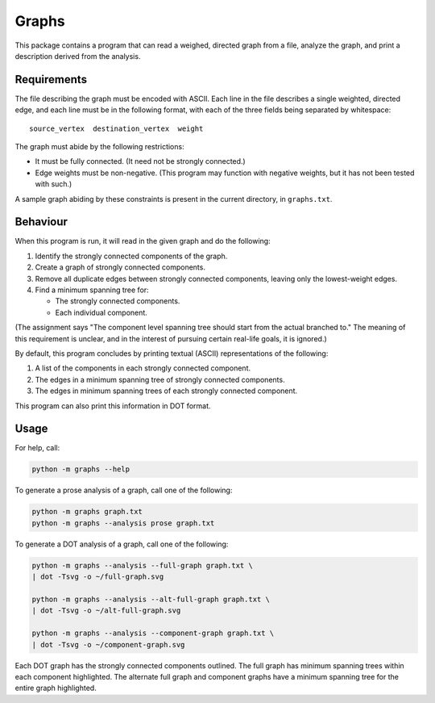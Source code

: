 Graphs
======

This package contains a program that can read a weighed, directed graph from a
file, analyze the graph, and print a description derived from the analysis.

Requirements
------------

The file describing the graph must be encoded with ASCII. Each line in the file
describes a single weighted, directed edge, and each line must be in the
following format, with each of the three fields being separated by whitespace::

    source_vertex  destination_vertex  weight

The graph must abide by the following restrictions:

* It must be fully connected. (It need not be strongly connected.)
* Edge weights must be non-negative. (This program may function with negative
  weights, but it has not been tested with such.)

A sample graph abiding by these constraints is present in the current directory,
in ``graphs.txt``.

Behaviour
---------

When this program is run, it will read in the given graph and do the following:

1. Identify the strongly connected components of the graph.
2. Create a graph of strongly connected components.
3. Remove all duplicate edges between strongly connected components, leaving
   only the lowest-weight edges.
4. Find a minimum spanning tree for:

   * The strongly connected components.
   * Each individual component.

(The assignment says "The component level spanning tree should start from the
actual branched to." The meaning of this requirement is unclear, and in the
interest of pursuing certain real-life goals, it is ignored.)

By default, this program concludes by printing textual (ASCII) representations
of the following:

1. A list of the components in each strongly connected component.
2. The edges in a minimum spanning tree of strongly connected components.
3. The edges in minimum spanning trees of each strongly connected component.

This program can also print this information in DOT format.

Usage
-----

For help, call:

.. code-block:: sh

    python -m graphs --help

To generate a prose analysis of a graph, call one of the following:

.. code-block:: sh

    python -m graphs graph.txt
    python -m graphs --analysis prose graph.txt

To generate a DOT analysis of a graph, call one of the following:

.. code-block:: sh

    python -m graphs --analysis --full-graph graph.txt \
    | dot -Tsvg -o ~/full-graph.svg

    python -m graphs --analysis --alt-full-graph graph.txt \
    | dot -Tsvg -o ~/alt-full-graph.svg

    python -m graphs --analysis --component-graph graph.txt \
    | dot -Tsvg -o ~/component-graph.svg

Each DOT graph has the strongly connected components outlined. The full graph
has minimum spanning trees within each component highlighted. The alternate full
graph and component graphs have a minimum spanning tree for the entire graph
highlighted.
